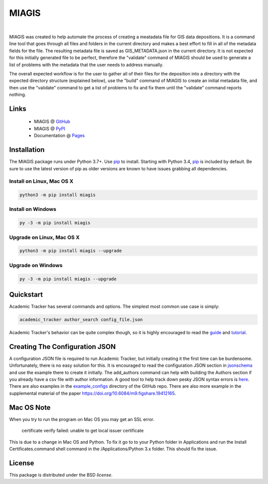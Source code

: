 MIAGIS
================

.. image:: https://img.shields.io/pypi/v/miagis.svg
   :target: https://pypi.org/project/miagis
   :alt: Current library version

.. image:: https://img.shields.io/pypi/pyversions/miagis.svg
   :target: https://pypi.org/project/miagis
   :alt: Supported Python versions

.. image:: https://github.com/MoseleyBioinformaticsLab/miagis/actions/workflows/build.yml/badge.svg
   :target: https://github.com/MoseleyBioinformaticsLab/miagis/actions/workflows/build.yml
   :alt: Build status

.. image:: https://codecov.io/gh/MoseleyBioinformaticsLab/miagis/branch/main/graphs/badge.svg?branch=main
   :target: https://codecov.io/gh/MoseleyBioinformaticsLab/miagis
   :alt: Code coverage information

.. image:: https://img.shields.io/badge/DOI-10.3390%2Fmetabo11030163-blue.svg
   :target: https://doi.org/10.3390/metabo11030163
   :alt: Citation link

.. image:: https://img.shields.io/github/stars/MoseleyBioinformaticsLab/miagis.svg?style=social&label=Star
    :target: https://github.com/MoseleyBioinformaticsLab/miagis
    :alt: GitHub project

|


MIAGIS was created to help automate the process of creating a meatadata file for GIS 
data depositions. It is a command line tool that goes through all files and folders 
in the current directory and makes a best effort to fill in all of the metadata fields 
for the file. The resulting metadata file is saved as GIS_METADATA.json in the current 
directory. It is not expected for this initially generated file to be perfect, therefore 
the "validate" command of MIAGIS should be used to generate a list of problems with the 
metadata that the user needs to address manually. 

The overall expected workflow is for the user to gather all of their files for the deposition 
into a directory with the expected directory structure (explained below), use the "build" 
command of MIAGIS to create an initial metadata file, and then use the "validate" command 
to get a list of problems to fix and fix them until the "validate" command reports nothing.


Links
~~~~~

   * MIAGIS @ GitHub_
   * MIAGIS @ PyPI_
   * Documentation @ Pages_


Installation
~~~~~~~~~~~~
The MIAGIS package runs under Python 3.7+. Use pip_ to install.
Starting with Python 3.4, pip_ is included by default. Be sure to use the latest 
version of pip as older versions are known to have issues grabbing all dependencies.


Install on Linux, Mac OS X
--------------------------

.. code:: bash

   python3 -m pip install miagis


Install on Windows
------------------

.. code:: bash

   py -3 -m pip install miagis
   

Upgrade on Linux, Mac OS X
--------------------------

.. code:: bash

   python3 -m pip install miagis --upgrade
   

Upgrade on Windows
------------------

.. code:: bash

   py -3 -m pip install miagis --upgrade



Quickstart
~~~~~~~~~~
Academic Tracker has several commands and options. The simplest most common use 
case is simply:

.. code:: bash
    
    academic_tracker author_search config_file.json

Academic Tracker's behavior can be quite complex though, so it is highly encouraged 
to read the `guide <https://moseleybioinformaticslab.github.io/academic_tracker/guide.html>`_ 
and `tutorial <https://moseleybioinformaticslab.github.io/academic_tracker/tutorial.html>`_.


Creating The Configuration JSON
~~~~~~~~~~~~~~~~~~~~~~~~~~~~~~~
A configuration JSON file is required to run Academic Tracker, but initially creating 
it the first time can be burdensome. Unfortunately, there is no easy solution for 
this. It is encouraged to read the configuration JSON section in `jsonschema <https://moseleybioinformaticslab.github.io/academic_tracker/jsonschema.html>`_ 
and use the example there to create it initially. The add_authors command can help 
with building the Authors section if you already have a csv file with author 
information. A good tool to help track down pesky JSON syntax errors is `here <https://csvjson.com/json_validator>`__. 
There are also examples in the `example_configs <https://github.com/MoseleyBioinformaticsLab/academic_tracker/tree/main/example_configs>`__ 
directory of the GitHub repo. There are also more example in the supplemental 
material of the paper https://doi.org/10.6084/m9.figshare.19412165.



          
Mac OS Note
~~~~~~~~~~~
When you try to run the program on Mac OS you may get an SSL error.

    certificate verify failed: unable to get local issuer certificate
    
This is due to a change in Mac OS and Python. To fix it go to to your Python 
folder in Applications and run the Install Certificates.command shell command 
in the /Applications/Python 3.x folder. This should fix the issue.



License
~~~~~~~
This package is distributed under the BSD `license`.


.. _GitHub: https://github.com/MoseleyBioinformaticsLab/miagis
.. _Pages: https://moseleybioinformaticslab.github.io/miagis/
.. _PyPI: https://pypi.org/project/miagis
.. _pip: https://pip.pypa.io
